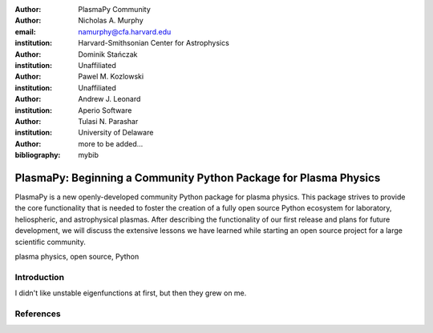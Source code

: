 :author: PlasmaPy Community

:author: Nicholas A. Murphy
:email: namurphy@cfa.harvard.edu
:institution: Harvard-Smithsonian Center for Astrophysics

:author: Dominik Stańczak
:institution: Unaffiliated

:author: Pawel M. Kozlowski
:institution: Unaffiliated

:author: Andrew J. Leonard
:institution: Aperio Software

:author: Tulasi N. Parashar
:institution: University of Delaware

:author: more to be added...

:bibliography: mybib

-----------------------------------------------------------------
PlasmaPy: Beginning a Community Python Package for Plasma Physics
-----------------------------------------------------------------

.. class:: abstract

   PlasmaPy is a new openly-developed community Python package for
   plasma physics. This package strives to provide the core
   functionality that is needed to foster the creation of a fully open
   source Python ecosystem for laboratory, heliospheric, and
   astrophysical plasmas.  After describing the functionality of our
   first release and plans for future development, we will discuss the
   extensive lessons we have learned while starting an open source
   project for a large scientific community.  

.. class:: keywords

   plasma physics, open source, Python

Introduction
------------

I didn't like unstable eigenfunctions at first, but then they grew on
me.

References
----------
